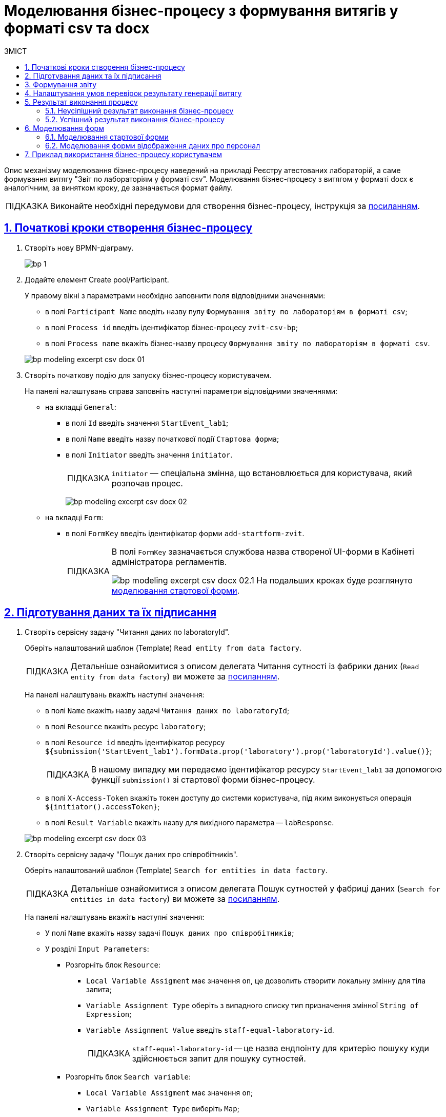= Моделювання бізнес-процесу з формування витягів у форматі csv та docx
:toc:
:toc-title: ЗМІСТ
:experimental:
:example-caption: Приклад
:important-caption: ВАЖЛИВО
:note-caption: ПРИМІТКА
:tip-caption: ПІДКАЗКА
:warning-caption: ПОПЕРЕДЖЕННЯ
:caution-caption: УВАГА
:figure-caption: Figure
:table-caption: Table
:appendix-caption: Appendix
:toclevels: 5
:sectnums:
:sectnumlevels: 5
:sectanchors:
:sectlinks:
:partnums:

Опис механізму моделювання бізнес-процесу наведений на прикладі Реєстру атестованих лабораторій, а саме формування витягу "Звіт по лабораторіям у форматі csv". Моделювання бізнес-процесу з витягом у форматі docx є аналогічним, за винятком кроку, де зазначається формат файлу.

[TIP]
Виконайте необхідні передумови для створення бізнес-процесу, інструкція за xref:bp-modeling/bp/bp-modeling-instruction.adoc#bp-modelling-preconditions[посиланням].

== Початкові кроки створення бізнес-процесу

. Створіть нову BPMN-діаграму.
+
image:registry-develop:bp-modeling/bp/modeling-instruction/bp-1.png[]
. Додайте елемент Create pool/Participant.
+
У правому вікні з параметрами необхідно заповнити поля відповідними значеннями:

* в полі `Participant Name` введіть назву пулу `Формування звіту по лабораторіям в форматі csv`;
* в полі `Process id` введіть ідентифікатор бізнес-процесу `zvit-csv-bp`;
* в полі `Process name` вкажіть бізнес-назву процесу `Формування звіту по лабораторіям в форматі csv`.

+
image:registry-develop:bp-modeling/bp/excerpt-csv-docx/bp-modeling-excerpt-csv-docx-01.png[]
[#create-start-event]
. Створіть початкову подію для запуску бізнес-процесу користувачем.
+
На панелі налаштувань справа заповніть наступні параметри відповідними значеннями:

* на вкладці `General`:
** в полі `Id` введіть значення `StartEvent_lab1`;
** в полі `Name` введіть назву початкової події `Стартова форма`;
** в полі `Initiator` введіть значення `initiator`.
+
[TIP]
====
`initiator` — спеціальна змінна, що встановлюється для користувача, який розпочав процес.
====
+
image:registry-develop:bp-modeling/bp/excerpt-csv-docx/bp-modeling-excerpt-csv-docx-02.png[]

* на вкладці `Form`:
** в полі `FormKey` введіть ідентифікатор форми `add-startform-zvit`.
+
[TIP]
====
В полі `FormKey` зазначається службова назва створеної UI-форми в Кабінеті адміністратора регламентів.

image:registry-develop:bp-modeling/bp/excerpt-csv-docx/bp-modeling-excerpt-csv-docx-02.1.png[]
На подальших кроках буде розглянуто xref:#create-ui-form-1[моделювання стартової форми].

====


== Підготування даних та їх підписання

. Створіть сервісну задачу "Читання даних по laboratoryId".
+
Оберіть налаштований шаблон (Template) `Read entity from data factory`.
+
[TIP]
====
Детальніше ознайомитися з описом делегата Читання сутності із фабрики даних (`Read entity from data factory`) ви можете за xref:bp-modeling/bp/bp-element-templates-installation-configuration.adoc#_читання_сутності_із_фабрики_даних_read_entity_from_data_factory[посиланням].
====
+
На панелі налаштувань вкажіть наступні значення:

* в полі `Name` вкажіть назву задачі `Читання даних по laboratoryId`;
* в полі `Resource` вкажіть ресурс `laboratory`;
* в полі `Resource id` введіть ідентифікатор ресурсу `${submission('StartEvent_lab1').formData.prop('laboratory').prop('laboratoryId').value()}`;
+
[TIP]
====
В нашому випадку ми передаємо ідентифікатор ресурсу `StartEvent_lab1` за допомогою функції `submission()` зі стартової форми бізнес-процесу.
====
* в полі `X-Access-Token` вкажіть токен доступу до системи користувача, під яким виконується операція `${initiator().accessToken}`;
* в полі `Result Variable` вкажіть назву для вихідного параметра -- `labResponse`.

+
image:registry-develop:bp-modeling/bp/excerpt-csv-docx/bp-modeling-excerpt-csv-docx-03.png[]

. Створіть сервісну задачу "Пошук даних про співробітників".
+
Оберіть налаштований шаблон (Template) `Search for entities in data factory`.
+
[TIP]
====
Детальніше ознайомитися з описом делегата Пошук сутностей у фабриці даних (`Search for entities in data factory`) ви можете за xref:bp-modeling/bp/bp-element-templates-installation-configuration.adoc#_пошук_сутностей_у_фабриці_даних_search_for_entities_in_data_factory[посиланням].
====
+
На панелі налаштувань вкажіть наступні значення:

* У полі `Name` вкажіть назву задачі `Пошук даних про співробітників`;
* У розділі `Input Parameters`:
** Розгорніть блок `Resource`:
*** `Local Variable Assigment` має значення `on`, це дозволить створити локальну змінну для тіла запита;
*** `Variable Assignment Type`  оберіть з випадного списку тип призначення змінної `String of Expression`;
*** `Variable Assignment Value` введіть `staff-equal-laboratory-id`.
+
[TIP]
====
`staff-equal-laboratory-id` -- це назва ендпоінту для критерію пошуку куди здійснюється запит для пошуку сутностей.
====
** Розгорніть блок `Search variable`:
*** `Local Variable Assigment` має значення `on`;
*** `Variable Assignment Type` виберіть `Map`;
*** `Add Entry` -> в `Key` зазначте `laboratoryId`, в `Value` зазначте `${submission('StartEvent_lab1').formData.prop('laboratory').prop('laboratoryId').value()}`.
** Розгорніть блок `X-Access-Token`:
*** `Local Variable Assigment` має значення `on`;
*** `Variable Assignment Type` оберіть `String of Expression`;
*** `Variable Assignment Value` введіть значення `${initiator().accessToken}`.
* У розділі `Output Parameters`:
** Розгорніть блок `Result variable`:
*** `Local Variable Assigment` має значення `on`;
*** `Assign to Process Variable` введіть значення змінної до якої буде записано результат запита -- `staffResponse`.

+
image:registry-develop:bp-modeling/bp/excerpt-csv-docx/bp-modeling-excerpt-csv-docx-04.png[]

. Створіть задачу скриптування "Підготовка даних для показу".
+
На панелі налаштувань вкажіть наступні значення:

* в полі `Name` вкажіть назву `Підготовка даних для показу`;
* в полі `Script Format` вкажіть тип (мову) скриптування — `groovy`;
* в полі `Script Type` вкажіть тип скрипту `Inline Script`;
* в полі `Script` вставте безпосередньо groovy-скрипт:
+
[source, groovy]
----
def labResponseBody = labResponse.responseBody
def payload = [:]
def personnelGrid = []

def addPersonPropClosure = { person, staffIt, key ->
if (staffIt.hasProp(key)) {
if (!staffIt.prop(key).isNull()) {
person[key] = staffIt.prop(key).value()
}
}
}

staffResponse.responseBody.elements().each {
def person = [:]

    addPersonPropClosure(person, it, 'fullName')
    addPersonPropClosure(person, it, 'specializationDate')
    addPersonPropClosure(person, it, 'salary')
    addPersonPropClosure(person, it, 'hygienistFlag')
    addPersonPropClosure(person, it, 'fullTimeFlag')

    personnelGrid.add(person)
}

payload['name'] = labResponseBody .prop('name').value()
payload['edrpou'] = labResponseBody .prop('edrpou').value()
payload['address'] = labResponseBody .prop('address').value()
payload['headName'] = labResponseBody .prop('headName').value()
payload['personnelGrid'] = personnelGrid

execution.removeVariable('payload')
set_transient_variable('payload', S(payload, 'application/json'))
----

+
image:registry-develop:bp-modeling/bp/excerpt-csv-docx/bp-modeling-excerpt-csv-docx-05.png[]
[#create_user-task-1]
. Створіть користувацьку задачу "Відобразити дані про персонал".
+
На панелі налаштувань вкажіть наступні значення:

* в полі `Id` введіть значення `personnelDataZvitForm`;
* в полі `Name` вкажіть назву `Відобразити дані про персонал`;
* в полі `Form key` введіть значення `read-personnel-data-zvit`;
+
[TIP]
====
В полі `FormKey` зазначається службова назва створеної UI-форми в Кабінеті адміністратора регламентів.

На подальших кроках буде розглянуто xref:#create-ui-form-2[моделювання форми відображення даних про персонал].
====
* в полі `Assignee` введіть значення `${initiator}`;
+
[TIP]
====
`${initiator}` вказує на те, що бізнес-процес буде призначено користувачеві, що ініціював бізнес-процес.
====

* в полі `Form data pre-population` введіть значення `${payload}`.

+
image:registry-develop:bp-modeling/bp/excerpt-csv-docx/bp-modeling-excerpt-csv-docx-06.png[]

. Створіть задачу скриптування "Підготовка даних для запису (transient var)".
+
На панелі налаштувань вкажіть наступні значення:

* в полі `Name` введіть значення `Підготовка даних для запису (transient var)`;
* в полі `Script Format` вкажіть тип (мову) скриптування — `groovy`;
* в полі `Script Type` вкажіть тип скрипту `Inline Script`;
* в полі `Script` вставте безпосередньо groovy-скрипт:
+
[source, groovy]
----
def personnelFormData = submission('personnelDataZvitForm').formData

def excerptInputData = [:]
def requests = []

def prepopulatedDataMap = [:]
prepopulatedDataMap['name'] = personnelFormData.prop('name').value()
prepopulatedDataMap['address'] = personnelFormData.prop('address').value()
prepopulatedDataMap['headName'] = personnelFormData.prop('headName').value()
prepopulatedDataMap['edrpou'] = personnelFormData.prop('edrpou').value()

personnelFormData.prop('personnelGrid').elements().each {
    def request = [:]
    request.putAll(prepopulatedDataMap)
    it.fieldNames().each { fieldName ->
        request[fieldName] = it.prop(fieldName).value()
    }
    request['hygienistFlag'] = it.prop('hygienistFlag').boolValue() ? '1' : '0'
    request['fullTimeFlag'] = it.prop('fullTimeFlag').boolValue() ? '1' : '0'

    requests.add(request)
}

excerptInputData['requests'] = requests

def request = [:]
request['recordId'] = null
request['excerptType'] = 'lab-staff-excerpt-csv'
request['excerptInputData'] = excerptInputData
request['requiresSystemSignature'] = false

def payload = S(request, 'application/json')
execution.removeVariable('payload')
set_transient_variable('payload', payload)

execution.removeVariable('excerpt')
set_transient_variable('excerpt', excerptInputData)
----

+
image:registry-develop:bp-modeling/bp/excerpt-csv-docx/bp-modeling-excerpt-csv-docx-07.png[]

. Додайте задачу виклику зовнішнього бізнес-процесу (Call Activity) "Підпис даних системним ключем".
+
[TIP]
====
Детальніше ознайомитися з описом делегата виклику підпроцесу для підпису даних системним ключем (`System digital signature`) ви можете за xref:bp-modeling/bp/bp-element-templates-installation-configuration.adoc#element-temp-system-digital-signature[посиланням].
====
+
Оберіть налаштований шаблон (Template) `System digital signature`.
+
На панелі налаштувань вкажіть наступні значення:

* в полі `Name` вкажіть назву задачі `Підпис даних системним ключем`;
* в полі `Input Data` вкажіть вхідні дані, які необхідно підписати та передати бізнес-процесу, що викликається `${payload}`;
* в полі `Output variable name` вкажіть назву змінної `system_signature_ceph_key`, до якої необхідно зберегти системний ключ для підпису, отриманий в результаті виконання підпроцесу, що викликається.

+
image:registry-develop:bp-modeling/bp/excerpt-csv-docx/bp-modeling-excerpt-csv-docx-08.png[]

== Формування звіту
[#create-service-task-1]
. Створіть сервісну задачу "Запит на формування витягу-звіту".
+
Оберіть налаштований шаблон (Template) `Generate Excerpt`.

* в полі `Name` введіть назву `Запит на формування витягу-звіту`;
* в полі `Excerpt Type` введіть назву файлу, яким визначено формат  `lab-staff-excerpt-csv`;
* в полі `Excerpt Input Data` введіть значення `${excerpt}`;
* в полі `Requires System Signature` введіть значення `false`;
+
[NOTE]
====
На цей час відсутня можливість підписання даних витягів у форматі .csv і .docx системним ключем, тому за замовчуванням параметр `Requires System Signature` має містити значення `false`. Якщо буде вказано значення `true`, бізнес-процес не буде працювати.
====
* в полі `X-Access-Token` зазначте токен доступу до системи користувача, під яким виконується операція `${initiator().accessToken}`;
* в полі `X-Digital-Signature source` вкажіть джерело цифрового підпису `${sign_submission('StartEvent_lab1').signatureDocumentId}`;
* в полі `X-Digital-Signature-Derived source` вкажіть джерело системного цифрового підпису `${system_signature_ceph_key}`;
* в полі `Result variable` вкажіть назву для вихідного параметра `response`.

+
image:registry-develop:bp-modeling/bp/excerpt-csv-docx/bp-modeling-excerpt-csv-docx-09.png[]

+
[TIP]
====
Дані, що передаються для генерації витягу `excerptInputData` повинні мати відповідний формат:
[source, groovy]
----
{
   "requests":[
      {
         "field1":"value1"
      },
      {
         "field2":"value2"
      }

..........
   ]
}
----
====

. Створіть файл у корені кластера, розмістивши його у відповідному каталозі проєкту.
+
Файл повинен мати назву ідентичну зазначеній у полі `Excerpt Type` (xref:#create-service-task-1[на попередньому кроці]), у нашому прикладі -- `lab-staff-excerpt-csv.csv`.
+
[plantuml]
----
@startsalt
{
{T
+ <&folder> registry-regulations

++ <&folder> bp-auth
+++ <&file> role.yml
+++ ...

++ <&folder> bp-trembita
+++ <&file> config.yml
+++ ...

++ <&folder> bpmn
+++ <&file> process.bpmn
+++ ...

++ <&folder>data-model
+++ <&folder> data-load
++++ <&file> dict.csv
++++ ...
+++ <&file> model.xml
+++ ...

++ <&folder> dmn

++ <&folder> excerpts

++ <&folder> excerpts-csv
+++ <&file> **lab-staff-excerpt-csv.csv**
+++ ...

++ <&folder> forms
+++ <&file> form.json
++++ ...

++ <&folder> global-vars
+++ <&file> global-vars.yml

++ <&folder> reports
+++ <&file> report.json
+++ ...

++ <&folder> roles
+++ <&file> role.yml
+++ ...

+ <&file> settings.yaml

}
}
@endsalt
----
+
[TIP]
====
На цьому етапі визначається формат файлу .csv та .docx.
====

. Створіть задачу скриптування "Зберегти Id запиту витягу-звіту".
+
На панелі налаштувань вкажіть наступні значення:

* в полі `Name` введіть назву задачі `Зберегти Id запиту витягу-звіту`;
* в полі `Script Format` вкажіть тип (мову) скриптування — `groovy`;
* в полі `Script Type` вкажіть тип скрипту `Inline Script`;
* в полі `Script` вставте безпосередньо groovy-скрипт:
+
[source, groovy]
----
response.responseBody.prop('excerptIdentifier').value()
----
* в полі `Result Variable` вкажіть назву змінної, до якої буде записано ідентифікатор витягу, -- `excerptIdentifier`.

+
image:registry-develop:bp-modeling/bp/excerpt-csv-docx/bp-modeling-excerpt-csv-docx-11.png[]

== Налаштування умов перевірок результату генерації витягу

. Додайте задачу виклику зовнішнього бізнес-процесу (Call Activity) "Перевірка статусу генерації витягу-звіту".
+
Оберіть налаштований шаблон (Template) `Check excerpt status`.
+
[TIP]
====
Детальніше ознайомитися з описом делегата `Check excerpt status` ви можете за xref:bp-modeling/bp/bp-element-templates-installation-configuration.adoc#element-temp-check-excerpt-status[посиланням].
====
+
На панелі налаштувань вкажіть наступні значення:

* в полі `Name` вкажіть назву задачі `Перевірка статусу генерації витягу-звіту`;
* в полі `Input excerpt identifier` вкажіть ID витягу, який необхідно передати бізнес-процесу, що викликається, -- `${excerptIdentifier}`;
* в полі `Output variable name`  вкажіть назву змінної -- `excerptStatus`, до якої необхідно зберегти статус витягу, отриманий в результаті виконання підпроцесу, що викликається.

+
image:registry-develop:bp-modeling/bp/excerpt-csv-docx/bp-modeling-excerpt-csv-docx-12.1.png[]

+


.Бізнес процес "Перевірка статусу генерації витягу"
====
image:registry-develop:bp-modeling/bp/excerpt-csv-docx/bp-modeling-excerpt-csv-docx-13.png[]
====


. Додайте елемент Create Intermediate/Boundary Event, визначте її тип, натиснувши іконку ключа (Change type) та обравши з меню пункт Timer Boundary Event.
+
[TIP]
====
Детальніше ознайомитися з описом елемента моделювання події "Timer" ви можете за xref:registry-develop:bp-modeling/bp/bpmn/events/timer-event.adoc[посиланням].
====
+
Перейдіть до панелі налаштувань та сконфігуруйте подію:

* в полі `Name` введіть значення `Вичерпано час на очікування P2M`;
* в полі `Timer Definition Type` вкажіть тип таймера `Duration` (тривалість);
* в полі `Timer Definition` зазначте тривалість таймера `P2M`.

+
image:registry-develop:bp-modeling/bp/excerpt-csv-docx/bp-modeling-excerpt-csv-docx-12.2.png[]

. Додайте XOR-шлюзи для Call Activity "Перевірка статусу генерації витягу-звіту" і Timer Boundary Event "Вичерпано час на очікування P2M".
+
image:registry-develop:bp-modeling/bp/excerpt-csv-docx/bp-modeling-excerpt-csv-docx-14.png[]

. Створіть сервісну задачу "Зберегти ідентифікатор згенерованого витягу-звіту у системну БП".
+
На панелі налаштувань вкажіть наступні значення:

* на вкладці `General`:
** в полі `Name` введіть значення `Зберегти ідентифікатор згенерованого витягу-звіту у системну БП`;
** в полі `Implementation` виберіть значення `Delegate Expression`;
** в полі `Delegate Expression` введіть значення `${defineProcessExcerptIdDelegate}`.
* на вкладці `Intup/Output`:
** в полі `Local Variable Name` введіть значення `excerptId`;
** в полі `Variable Assignment Type` виберіть значення `String or Expression`;
** в полі `Variable Assignment Value` введіть значення `${excerptIdentifier}`.

+
image:registry-develop:bp-modeling/bp/excerpt-csv-docx/bp-modeling-excerpt-csv-docx-15.1.png[]
[.text-center]
↓
image:registry-develop:bp-modeling/bp/excerpt-csv-docx/bp-modeling-excerpt-csv-docx-15.2.png[]

+
[TIP]
====
Значення, що вказано в полі `Id` використовується як назва файлу, який користувач буде завантажувати з Кабінету.
====

. Налаштуйте процес потоку для XOR-шлюзу.
+
Створіть Connect using sequence (гілки):
+
.. до сервісної задачі "Зберегти ідентифікатор згенерованого витягу-звіту у системну БП":
* у полі `Name` введіть значення `так`;
* у полі `Condition Type` виберіть значення `Expression`;
* у полі `Expression` введіть значення `${excerptStatus.equals('COMPLETED')}`.
+
image:registry-develop:bp-modeling/bp/excerpt-csv-docx/bp-modeling-excerpt-csv-docx-16.png[]
.. до іншого XOR-шлюзу:
* у полі `Name` введіть значення `ні`;
* у полі `Condition Type` виберіть значення `Expression`;
* у полі `Expression` введіть значення `${excerptStatus.equals('FAILED')}`.
+
image:registry-develop:bp-modeling/bp/excerpt-csv-docx/bp-modeling-excerpt-csv-docx-17.png[]

== Результат виконання процесу

=== Неусіпішний результат виконання бізнес-процесу

. Створіть сервісну задачу "Результат виконання "Витяг-звіт не сформовано"".
+
Оберіть налаштований шаблон (Template) `Define business process status`.
+
На панелі налаштувань вкажіть наступні значення:

* у полі `Name` введіть значення `Результат виконання "Витяг-звіт не сформовано"`;
* у полі `Status` введіть значення `Витяг не сформовано` статус, що відображатиметься після завершення процесу.

+
image:registry-develop:bp-modeling/bp/excerpt-csv-docx/bp-modeling-excerpt-csv-docx-18.png[]

. Налаштуйте процес потоку від XOR-шлюзу до сервісної задачі "Результат виконання "Витяг-звіт не сформовано"", створивши Connect using sequence (гілку).
+
І створіть подію завершення бізнес-процесу.

* у полі `Name` введіть значення `Документ витяг-звіт не сформовано`.

+
image:registry-develop:bp-modeling/bp/excerpt-csv-docx/bp-modeling-excerpt-csv-docx-19.png[]

=== Успішний результат виконання бізнес-процесу

. Створіть сервісну задачу "Результат виконання "Витяг-звіт сформовано"".
+
Оберіть налаштований шаблон (Template) `Define business process status`.
+
На панелі налаштувань вкажіть наступні значення:

* у полі `Name` введіть значення `Результат виконання "Витяг-звіт сформовано"`;
* у полі `Status` введіть значення `Витяг сформовано` статус, що відображатиметься після завершення процесу.

+
image:registry-develop:bp-modeling/bp/excerpt-csv-docx/bp-modeling-excerpt-csv-docx-20.png[]

. Cтворіть подію завершення бізнес-процесу.

* у полі `Name` введіть значення `Документ витяг-звіт сформовано`.

+
image:registry-develop:bp-modeling/bp/excerpt-csv-docx/bp-modeling-excerpt-csv-docx-21.png[]

== Моделювання форм

Змоделюйте форми згідно з інструкцією за xref:registry-develop:bp-modeling/forms/registry-admin-modelling-forms.adoc[посиланням].

[#create-ui-form-1]
=== Моделювання стартової форми

Моделювання стартової форми передбачає створення форми для пошуку лабораторії за назвою.

* У полі `Бізнес-назва форми` введіть значення `Стартова форма лаб звіт`.
* У полі `Службова назва форми` введіть значення `add-startform-zvit` (що використовувалось на xref:#create-start-event[минулому кроці] як значення параметра `Form Key`).

image:bp-modeling/bp/excerpt-csv-docx/bp-modeling-excerpt-csv-docx-22.png[]

[TIP]
====
Завантажити налаштовану форму можливо за посиланням:
_link:{attachmentsdir}/bp-modeling/add-startform-zvit.json[add-startform-zvit.json]_
====

[#create-ui-form-2]
=== Моделювання форми відображення даних про персонал

Моделювання форми відображення даних про персонал передбачає створення форми для формування даних запитуваної лабораторії.

* У полі `Бізнес-назва форми` введіть значення `Відобразити дані про персонал звіт`.
* У полі `Службова назва форми` введіть значення `read-personnel-data-zvit`,(що використовувалось на xref:#create_user-task-1[минулому кроці] як значення параметра `Form Key`).

image:bp-modeling/bp/excerpt-csv-docx/bp-modeling-excerpt-csv-docx-23.png[]

[TIP]
====
Завантажити налаштовану форму можливо за посиланням:
_link:{attachmentsdir}/bp-modeling/read-personnel-data-zvit.json[read-personnel-data-zvit.json]_
====

== Приклад використання бізнес-процесу користувачем

Детальніше ознайомитися з процесом формування витягів користувачем за результатом змодельованого бізнес-процесу ви можете за посиланнями:

* xref:user:officer/reports/reports-csv.adoc[]
* xref:user:officer/reports/reports-docx.adoc[]

